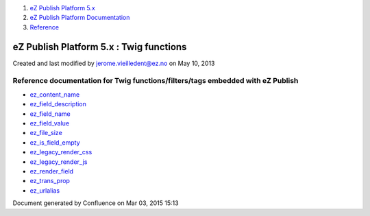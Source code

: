 #. `eZ Publish Platform 5.x <index.html>`__
#. `eZ Publish Platform
   Documentation <eZ-Publish-Platform-Documentation_1114149.html>`__
#. `Reference <Reference_10158191.html>`__

eZ Publish Platform 5.x : Twig functions
========================================

Created and last modified by jerome.vieilledent@ez.no on May 10, 2013

Reference documentation for Twig functions/filters/tags embedded with eZ Publish
--------------------------------------------------------------------------------

-  `ez\_content\_name <ez_content_name_17105551.html>`__
-  `ez\_field\_description <ez_field_description_25985266.html>`__
-  `ez\_field\_name <ez_field_name_25985262.html>`__
-  `ez\_field\_value <ez_field_value_17105557.html>`__
-  `ez\_file\_size <ez_file_size_19891707.html>`__
-  `ez\_is\_field\_empty <ez_is_field_empty_17105612.html>`__
-  `ez\_legacy\_render\_css <ez_legacy_render_css_22937634.html>`__
-  `ez\_legacy\_render\_js <ez_legacy_render_js_22937630.html>`__
-  `ez\_render\_field <ez_render_field_12779554.html>`__
-  `ez\_trans\_prop <ez_trans_prop_25985275.html>`__
-  `ez\_urlalias <ez_urlalias_24412186.html>`__

Document generated by Confluence on Mar 03, 2015 15:13
